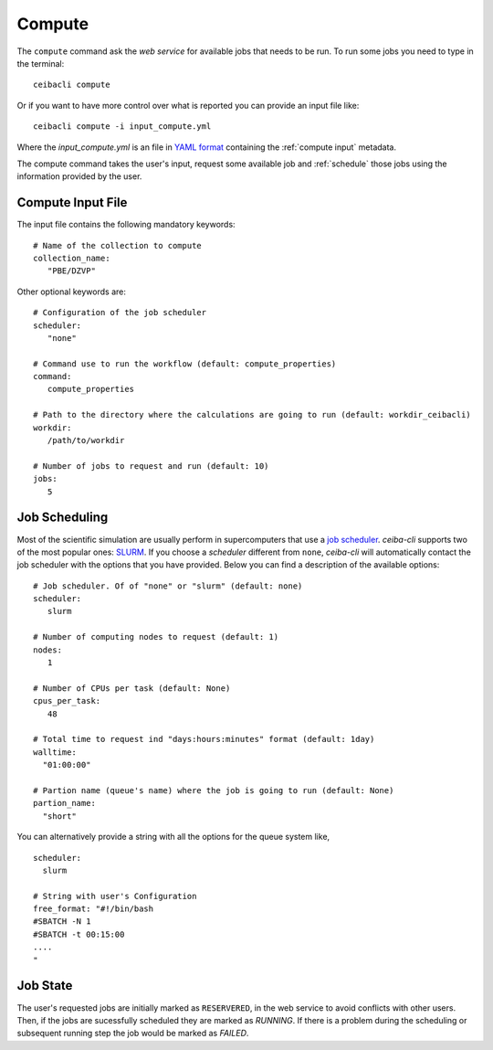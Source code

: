 Compute
=======
The ``compute`` command ask the *web service* for available jobs that needs to be run.
To run some jobs you need to type in the terminal:
::

   ceibacli compute

Or if you want to have more control over what is reported you can provide an input file like:
::

   ceibacli compute -i input_compute.yml

Where the *input_compute.yml* is an file in `YAML format <https://en.wikipedia.org/wiki/YAML>`_ containing the :ref:`compute input` metadata.

The compute command takes the user's input, request some available job and :ref:`schedule` those jobs using the information
provided by the user.


.. _compute input:

Compute Input File
******************

The input file contains the following mandatory keywords:
::

   # Name of the collection to compute
   collection_name:
      "PBE/DZVP"


Other optional keywords are:
::

   # Configuration of the job scheduler
   scheduler:
      "none"

   # Command use to run the workflow (default: compute_properties)
   command:
      compute_properties

   # Path to the directory where the calculations are going to run (default: workdir_ceibacli)
   workdir:
      /path/to/workdir

   # Number of jobs to request and run (default: 10)
   jobs:
      5
      
.. _schedule:

Job Scheduling
**************
Most of the scientific simulation are usually perform in supercomputers that use a
`job scheduler <https://en.wikipedia.org/wiki/Job_scheduler>`_. *ceiba-cli* supports two of the most popular ones: `SLURM <https://www.openpbs.org/>`_.
If you choose a *scheduler* different from ``none``, *ceiba-cli* will automatically contact
the job scheduler with the options that you have provided. Below you can find a description
of the available options:
::

   # Job scheduler. Of of "none" or "slurm" (default: none)
   scheduler:
      slurm
   
   # Number of computing nodes to request (default: 1)
   nodes:
      1

   # Number of CPUs per task (default: None)
   cpus_per_task:
      48

   # Total time to request ind "days:hours:minutes" format (default: 1day)
   walltime:
     "01:00:00"

   # Partion name (queue's name) where the job is going to run (default: None)
   partion_name:
     "short"

You can alternatively provide a string with all the options for the queue system like,
::

   scheduler:
     slurm
   
   # String with user's Configuration
   free_format: "#!/bin/bash
   #SBATCH -N 1
   #SBATCH -t 00:15:00
   ....
   "


.. _Job state:

Job State
*********
The user's requested jobs are initially marked as ``RESERVERED``, in the web service to
avoid conflicts with other users. Then, if the jobs are sucessfully scheduled they
are marked as `RUNNING`. If there is a problem during the scheduling or subsequent
running step the job would be marked as `FAILED`.

